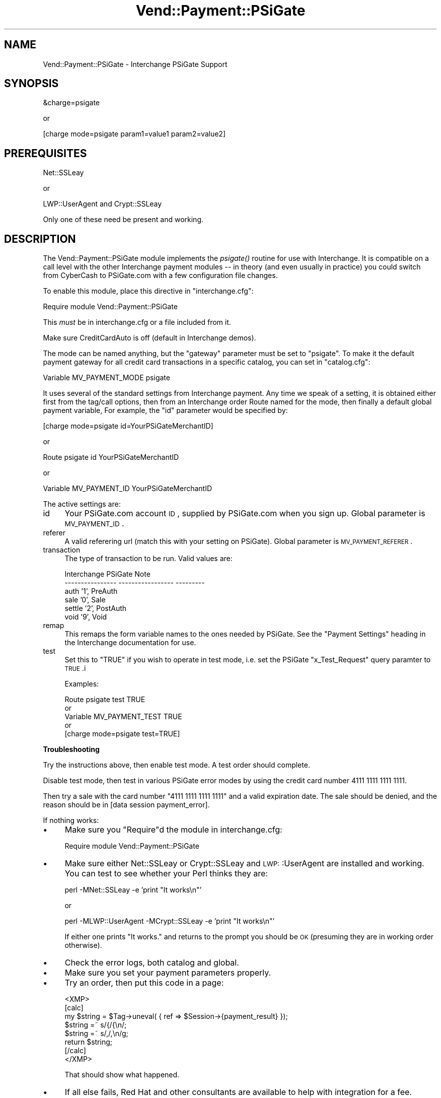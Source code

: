 .\" Automatically generated by Pod::Man version 1.15
.\" Wed Oct 20 09:10:04 2004
.\"
.\" Standard preamble:
.\" ======================================================================
.de Sh \" Subsection heading
.br
.if t .Sp
.ne 5
.PP
\fB\\$1\fR
.PP
..
.de Sp \" Vertical space (when we can't use .PP)
.if t .sp .5v
.if n .sp
..
.de Ip \" List item
.br
.ie \\n(.$>=3 .ne \\$3
.el .ne 3
.IP "\\$1" \\$2
..
.de Vb \" Begin verbatim text
.ft CW
.nf
.ne \\$1
..
.de Ve \" End verbatim text
.ft R

.fi
..
.\" Set up some character translations and predefined strings.  \*(-- will
.\" give an unbreakable dash, \*(PI will give pi, \*(L" will give a left
.\" double quote, and \*(R" will give a right double quote.  | will give a
.\" real vertical bar.  \*(C+ will give a nicer C++.  Capital omega is used
.\" to do unbreakable dashes and therefore won't be available.  \*(C` and
.\" \*(C' expand to `' in nroff, nothing in troff, for use with C<>
.tr \(*W-|\(bv\*(Tr
.ds C+ C\v'-.1v'\h'-1p'\s-2+\h'-1p'+\s0\v'.1v'\h'-1p'
.ie n \{\
.    ds -- \(*W-
.    ds PI pi
.    if (\n(.H=4u)&(1m=24u) .ds -- \(*W\h'-12u'\(*W\h'-12u'-\" diablo 10 pitch
.    if (\n(.H=4u)&(1m=20u) .ds -- \(*W\h'-12u'\(*W\h'-8u'-\"  diablo 12 pitch
.    ds L" ""
.    ds R" ""
.    ds C` ""
.    ds C' ""
'br\}
.el\{\
.    ds -- \|\(em\|
.    ds PI \(*p
.    ds L" ``
.    ds R" ''
'br\}
.\"
.\" If the F register is turned on, we'll generate index entries on stderr
.\" for titles (.TH), headers (.SH), subsections (.Sh), items (.Ip), and
.\" index entries marked with X<> in POD.  Of course, you'll have to process
.\" the output yourself in some meaningful fashion.
.if \nF \{\
.    de IX
.    tm Index:\\$1\t\\n%\t"\\$2"
..
.    nr % 0
.    rr F
.\}
.\"
.\" For nroff, turn off justification.  Always turn off hyphenation; it
.\" makes way too many mistakes in technical documents.
.hy 0
.if n .na
.\"
.\" Accent mark definitions (@(#)ms.acc 1.5 88/02/08 SMI; from UCB 4.2).
.\" Fear.  Run.  Save yourself.  No user-serviceable parts.
.bd B 3
.    \" fudge factors for nroff and troff
.if n \{\
.    ds #H 0
.    ds #V .8m
.    ds #F .3m
.    ds #[ \f1
.    ds #] \fP
.\}
.if t \{\
.    ds #H ((1u-(\\\\n(.fu%2u))*.13m)
.    ds #V .6m
.    ds #F 0
.    ds #[ \&
.    ds #] \&
.\}
.    \" simple accents for nroff and troff
.if n \{\
.    ds ' \&
.    ds ` \&
.    ds ^ \&
.    ds , \&
.    ds ~ ~
.    ds /
.\}
.if t \{\
.    ds ' \\k:\h'-(\\n(.wu*8/10-\*(#H)'\'\h"|\\n:u"
.    ds ` \\k:\h'-(\\n(.wu*8/10-\*(#H)'\`\h'|\\n:u'
.    ds ^ \\k:\h'-(\\n(.wu*10/11-\*(#H)'^\h'|\\n:u'
.    ds , \\k:\h'-(\\n(.wu*8/10)',\h'|\\n:u'
.    ds ~ \\k:\h'-(\\n(.wu-\*(#H-.1m)'~\h'|\\n:u'
.    ds / \\k:\h'-(\\n(.wu*8/10-\*(#H)'\z\(sl\h'|\\n:u'
.\}
.    \" troff and (daisy-wheel) nroff accents
.ds : \\k:\h'-(\\n(.wu*8/10-\*(#H+.1m+\*(#F)'\v'-\*(#V'\z.\h'.2m+\*(#F'.\h'|\\n:u'\v'\*(#V'
.ds 8 \h'\*(#H'\(*b\h'-\*(#H'
.ds o \\k:\h'-(\\n(.wu+\w'\(de'u-\*(#H)/2u'\v'-.3n'\*(#[\z\(de\v'.3n'\h'|\\n:u'\*(#]
.ds d- \h'\*(#H'\(pd\h'-\w'~'u'\v'-.25m'\f2\(hy\fP\v'.25m'\h'-\*(#H'
.ds D- D\\k:\h'-\w'D'u'\v'-.11m'\z\(hy\v'.11m'\h'|\\n:u'
.ds th \*(#[\v'.3m'\s+1I\s-1\v'-.3m'\h'-(\w'I'u*2/3)'\s-1o\s+1\*(#]
.ds Th \*(#[\s+2I\s-2\h'-\w'I'u*3/5'\v'-.3m'o\v'.3m'\*(#]
.ds ae a\h'-(\w'a'u*4/10)'e
.ds Ae A\h'-(\w'A'u*4/10)'E
.    \" corrections for vroff
.if v .ds ~ \\k:\h'-(\\n(.wu*9/10-\*(#H)'\s-2\u~\d\s+2\h'|\\n:u'
.if v .ds ^ \\k:\h'-(\\n(.wu*10/11-\*(#H)'\v'-.4m'^\v'.4m'\h'|\\n:u'
.    \" for low resolution devices (crt and lpr)
.if \n(.H>23 .if \n(.V>19 \
\{\
.    ds : e
.    ds 8 ss
.    ds o a
.    ds d- d\h'-1'\(ga
.    ds D- D\h'-1'\(hy
.    ds th \o'bp'
.    ds Th \o'LP'
.    ds ae ae
.    ds Ae AE
.\}
.rm #[ #] #H #V #F C
.\" ======================================================================
.\"
.IX Title "Vend::Payment::PSiGate 3"
.TH Vend::Payment::PSiGate 3 "perl v5.6.1" "2004-06-07" "User Contributed Perl Documentation"
.UC
.SH "NAME"
Vend::Payment::PSiGate \- Interchange PSiGate Support
.SH "SYNOPSIS"
.IX Header "SYNOPSIS"
.Vb 1
\&    &charge=psigate
.Ve
.Vb 1
\&        or
.Ve
.Vb 1
\&    [charge mode=psigate param1=value1 param2=value2]
.Ve
.SH "PREREQUISITES"
.IX Header "PREREQUISITES"
.Vb 1
\&  Net::SSLeay
.Ve
.Vb 1
\&    or
.Ve
.Vb 1
\&  LWP::UserAgent and Crypt::SSLeay
.Ve
Only one of these need be present and working.
.SH "DESCRIPTION"
.IX Header "DESCRIPTION"
The Vend::Payment::PSiGate module implements the \fIpsigate()\fR routine
for use with Interchange. It is compatible on a call level with the other
Interchange payment modules \*(-- in theory (and even usually in practice) you
could switch from CyberCash to PSiGate.com with a few configuration
file changes.
.PP
To enable this module, place this directive in \f(CW\*(C`interchange.cfg\*(C'\fR:
.PP
.Vb 1
\&    Require module Vend::Payment::PSiGate
.Ve
This \fImust\fR be in interchange.cfg or a file included from it.
.PP
Make sure CreditCardAuto is off (default in Interchange demos).
.PP
The mode can be named anything, but the \f(CW\*(C`gateway\*(C'\fR parameter must be set
to \f(CW\*(C`psigate\*(C'\fR. To make it the default payment gateway for all credit
card transactions in a specific catalog, you can set in \f(CW\*(C`catalog.cfg\*(C'\fR:
.PP
.Vb 1
\&    Variable   MV_PAYMENT_MODE  psigate
.Ve
It uses several of the standard settings from Interchange payment. Any time
we speak of a setting, it is obtained either first from the tag/call 
options,
then from an Interchange order Route named for the mode, then finally a
default global payment variable, For example, the \f(CW\*(C`id\*(C'\fR parameter would
be specified by:
.PP
.Vb 1
\&    [charge mode=psigate id=YourPSiGateMerchantID]
.Ve
or
.PP
.Vb 1
\&    Route psigate id YourPSiGateMerchantID
.Ve
or
.PP
.Vb 1
\&    Variable MV_PAYMENT_ID      YourPSiGateMerchantID
.Ve
The active settings are:
.Ip "id" 4
.IX Item "id"
Your PSiGate.com account \s-1ID\s0, supplied by PSiGate.com when you sign up.
Global parameter is \s-1MV_PAYMENT_ID\s0.
.Ip "referer" 4
.IX Item "referer"
A valid referering url (match this with your setting on PSiGate).
Global parameter is \s-1MV_PAYMENT_REFERER\s0.
.Ip "transaction" 4
.IX Item "transaction"
The type of transaction to be run. Valid values are:
.Sp
.Vb 6
\&    Interchange         PSiGate               Note
\&    ----------------    -----------------     ---------
\&        auth            '1',                  PreAuth
\&        sale            '0',                  Sale
\&        settle          '2',                  PostAuth
\&        void            '9',                  Void
.Ve
.Ip "remap" 4
.IX Item "remap"
This remaps the form variable names to the ones needed by PSiGate. See
the \f(CW\*(C`Payment Settings\*(C'\fR heading in the Interchange documentation for use.
.Ip "test" 4
.IX Item "test"
Set this to \f(CW\*(C`TRUE\*(C'\fR if you wish to operate in test mode, i.e. set the 
PSiGate
\&\f(CW\*(C`x_Test_Request\*(C'\fR query paramter to \s-1TRUE\s0.i
.Sp
Examples:
.Sp
.Vb 5
\&    Route    psigate  test  TRUE
\&        or
\&    Variable   MV_PAYMENT_TEST   TRUE
\&        or
\&    [charge mode=psigate test=TRUE]
.Ve
.Sh "Troubleshooting"
.IX Subsection "Troubleshooting"
Try the instructions above, then enable test mode. A test order should 
complete.
.PP
Disable test mode, then test in various PSiGate error modes by
using the credit card number 4111 1111 1111 1111.
.PP
Then try a sale with the card number \f(CW\*(C`4111 1111 1111 1111\*(C'\fR
and a valid expiration date. The sale should be denied, and the reason 
should
be in [data session payment_error].
.PP
If nothing works:
.Ip "\(bu" 4
Make sure you \*(L"Require\*(R"d the module in interchange.cfg:
.Sp
.Vb 1
\&    Require module Vend::Payment::PSiGate
.Ve
.Ip "\(bu" 4
Make sure either Net::SSLeay or Crypt::SSLeay and \s-1LWP:\s0:UserAgent are 
installed
and working. You can test to see whether your Perl thinks they are:
.Sp
.Vb 1
\&    perl -MNet::SSLeay -e 'print "It works\en"'
.Ve
or
.Sp
.Vb 1
\&    perl -MLWP::UserAgent -MCrypt::SSLeay -e 'print "It works\en"'
.Ve
If either one prints \*(L"It works.\*(R" and returns to the prompt you should be \s-1OK\s0
(presuming they are in working order otherwise).
.Ip "\(bu" 4
Check the error logs, both catalog and global.
.Ip "\(bu" 4
Make sure you set your payment parameters properly.
.Ip "\(bu" 4
Try an order, then put this code in a page:
.Sp
.Vb 8
\&    <XMP>
\&    [calc]
\&        my $string = $Tag->uneval( { ref => $Session->{payment_result} });
\&        $string =~ s/{/{\en/;
\&        $string =~ s/,/,\en/g;
\&        return $string;
\&    [/calc]
\&    </XMP>
.Ve
That should show what happened.
.Ip "\(bu" 4
If all else fails, Red Hat and other consultants are available to help
with integration for a fee.
.SH "BUGS"
.IX Header "BUGS"
There is actually nothing *in* Vend::Payment::PSiGate. It changes packages
to Vend::Payment and places things there.
.SH "AUTHORS"
.IX Header "AUTHORS"
Mark Stosberg <mark@summersault.com>, based on original code by Mike Heins
<mheins@redhat.com>.
.SH "CREDITS"
.IX Header "CREDITS"
.Vb 5
\&    Jeff Nappi <brage@cyberhighway.net>
\&    Paul Delys <paul@gi.alaska.edu>
\&    webmaster@nameastar.net
\&    Ray Desjardins <ray@dfwmicrotech.com>
\&    Nelson H. Ferrari <nferrari@ccsc.com>
.Ve
